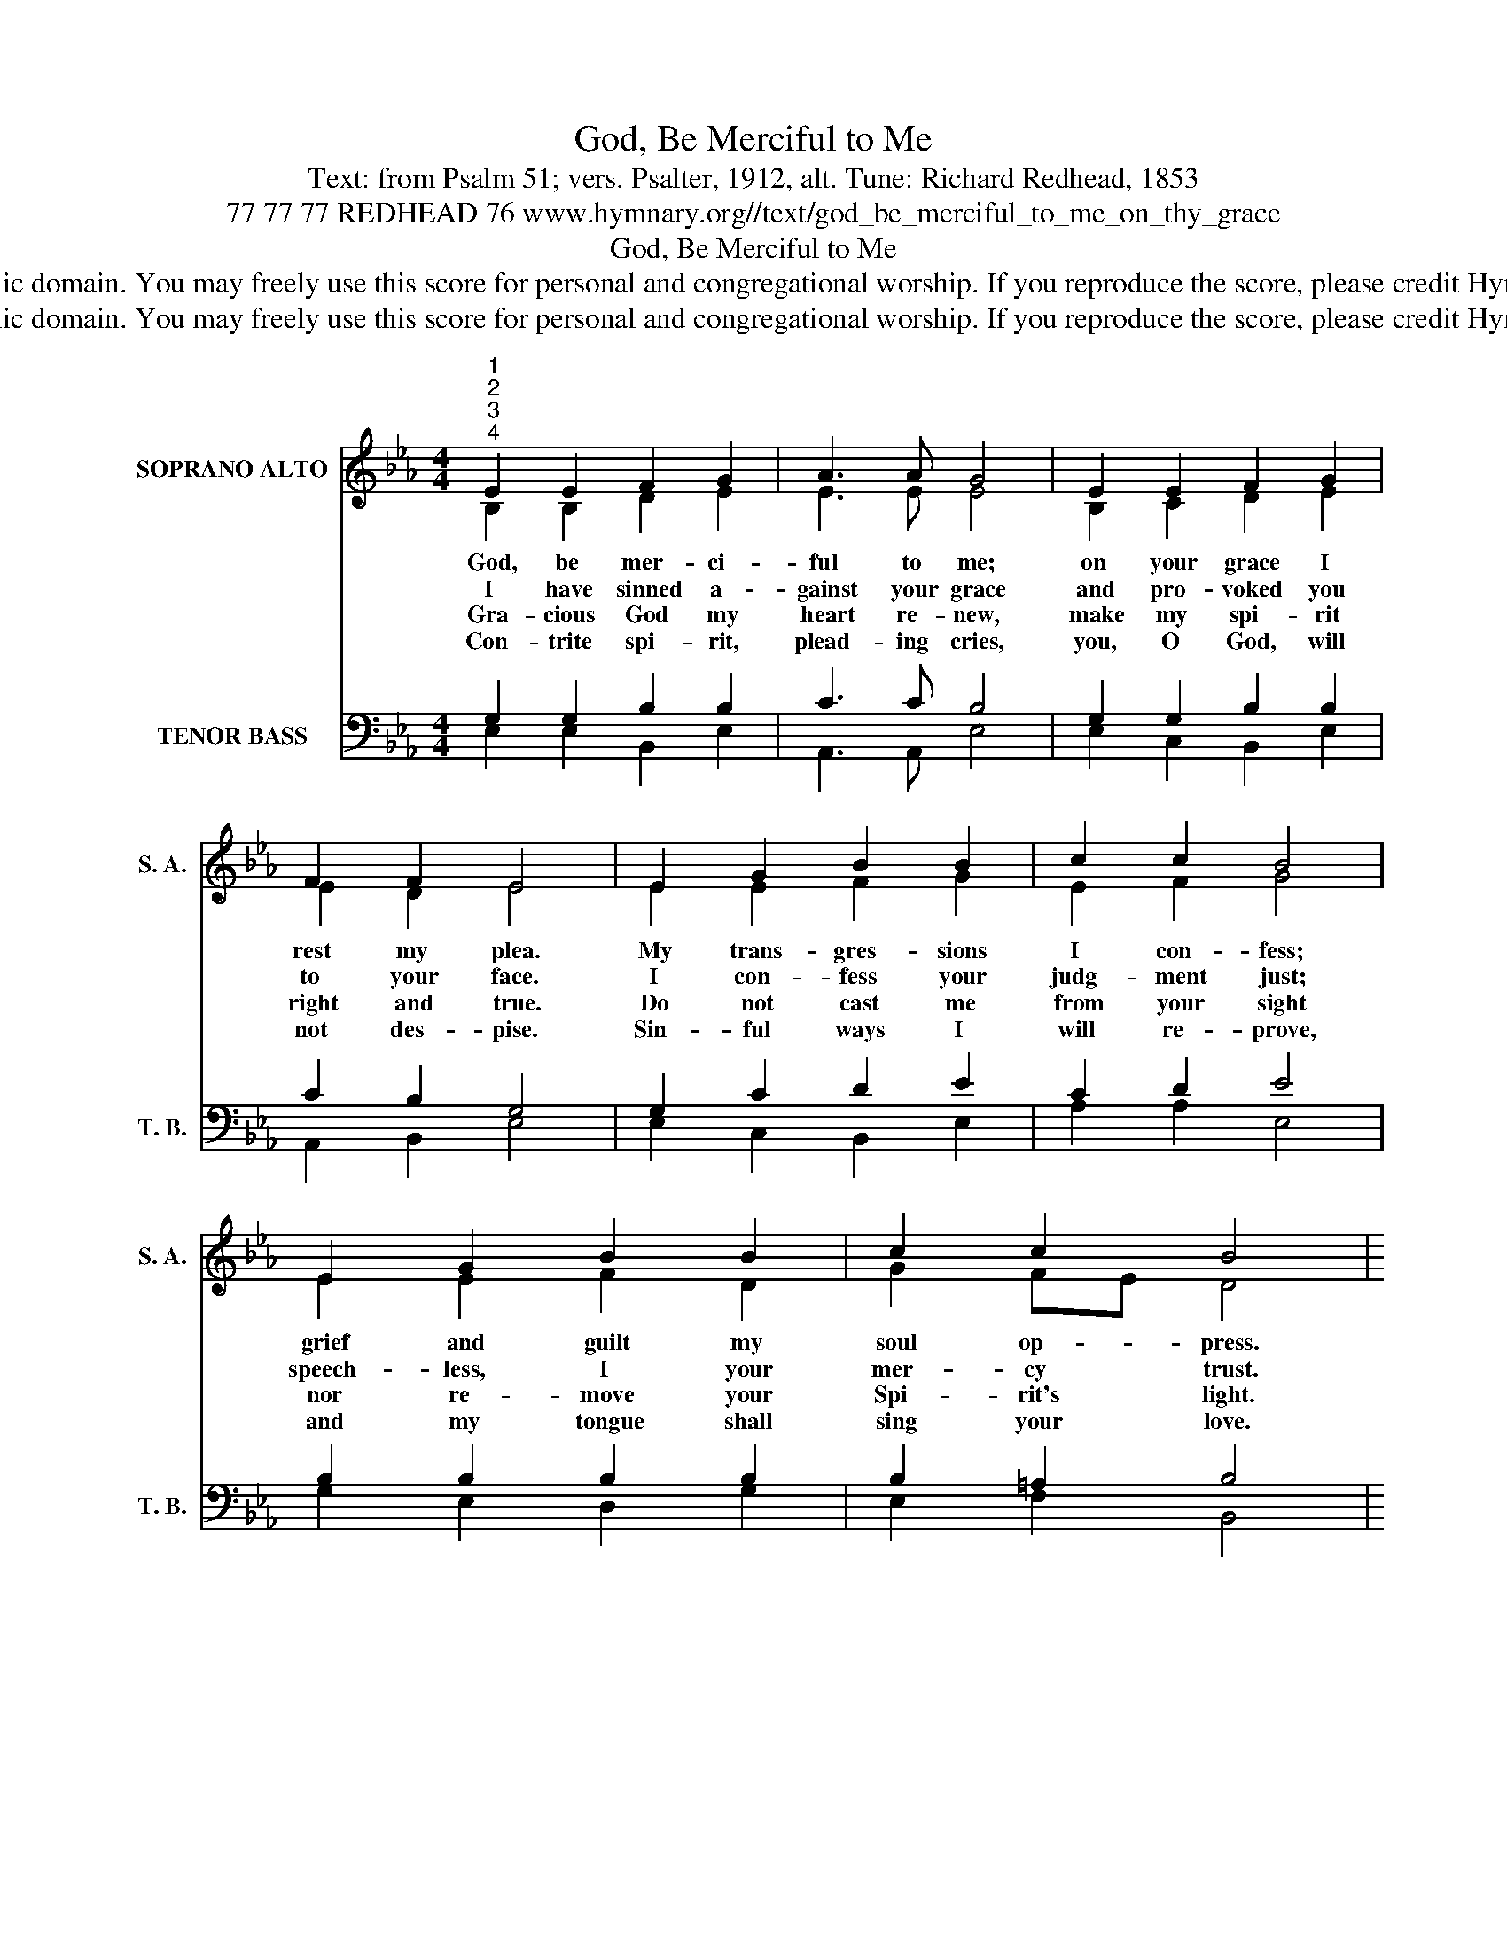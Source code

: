 X:1
T:God, Be Merciful to Me
T:Text: from Psalm 51; vers. Psalter, 1912, alt. Tune: Richard Redhead, 1853
T:77 77 77 REDHEAD 76 www.hymnary.org//text/god_be_merciful_to_me_on_thy_grace
T:God, Be Merciful to Me
T:This hymn is in the public domain. You may freely use this score for personal and congregational worship. If you reproduce the score, please credit Hymnary.org as the source. 
T:This hymn is in the public domain. You may freely use this score for personal and congregational worship. If you reproduce the score, please credit Hymnary.org as the source. 
Z:This hymn is in the public domain. You may freely use this score for personal and congregational worship. If you reproduce the score, please credit Hymnary.org as the source.
%%score ( 1 2 ) ( 3 4 )
L:1/8
M:4/4
K:Eb
V:1 treble nm="SOPRANO ALTO" snm="S. A."
V:2 treble 
V:3 bass nm="TENOR BASS" snm="T. B."
V:4 bass 
V:1
"^1""^2""^3""^4" E2 E2 F2 G2 | A3 A G4 | E2 E2 F2 G2 | F2 F2 E4 | E2 G2 B2 B2 | c2 c2 B4 | %6
w: God, be mer- ci-|ful to me;|on your grace I|rest my plea.|My trans- gres- sions|I con- fess;|
w: I have sinned a-|gainst your grace|and pro- voked you|to your face.|I con- fess your|judg- ment just;|
w: Gra- cious God my|heart re- new,|make my spi- rit|right and true.|Do not cast me|from your sight|
w: Con- trite spi- rit,|plead- ing cries,|you, O God, will|not des- pise.|Sin- ful ways I|will re- prove,|
 E2 G2 B2 B2 | c2 c2 B4 |1 E2 E2 F2 G2 | A3 A G4 | E2 F2 G2 F2 | E2 D2 E4 |] %12
w: grief and guilt my|soul op- press.|Wash me, make me|pure with- in;|cleanse, O cleanse me|from my sin.|
w: speech- less, I your|mer- cy trust.|Let my con- trite|heart re- joice|and in glad- ness|hear your voice.|
w: nor re- move your|Spi- rit's light.|Your sal- va- tion's|joy re- store,|make me stead- fast|ev- er- more.|
w: and my tongue shall|sing your love.|Let my right- eous|sac- ri- fice|then de- light your|ho- ly eyes.|
V:2
 B,2 B,2 D2 E2 | E3 E E4 | B,2 C2 D2 E2 | E2 D2 E4 | E2 E2 F2 G2 | E2 F2 G4 | E2 E2 F2 D2 | %7
 G2 FE D4 |1 E2 E2 D2 E2 | E3 E E4 | E2 D2 E2 C2 | B,2 B,2 B,4 |] %12
V:3
 G,2 G,2 B,2 B,2 | C3 C B,4 | G,2 G,2 B,2 B,2 | C2 B,2 G,4 | G,2 C2 D2 E2 | C2 D2 E4 | %6
 B,2 B,2 B,2 B,2 | B,2 =A,2 B,4 |1 B,2 B,2 A,2 B,2 | C3 C B,4 | B,2 A,2 B,2 A,2 | G,2 F,2 G,4 |] %12
V:4
 E,2 E,2 B,,2 E,2 | A,,3 A,, E,4 | E,2 C,2 B,,2 E,2 | A,,2 B,,2 E,4 | E,2 C,2 B,,2 E,2 | %5
 A,2 A,2 E,4 | G,2 E,2 D,2 G,2 | E,2 F,2 B,,4 |1 G,2 G,2 F,2 E,2 | A,,3 A,, E,4 | %10
 G,2 F,2 E,2 A,,2 | B,,2 B,,2 E,4 |] %12

